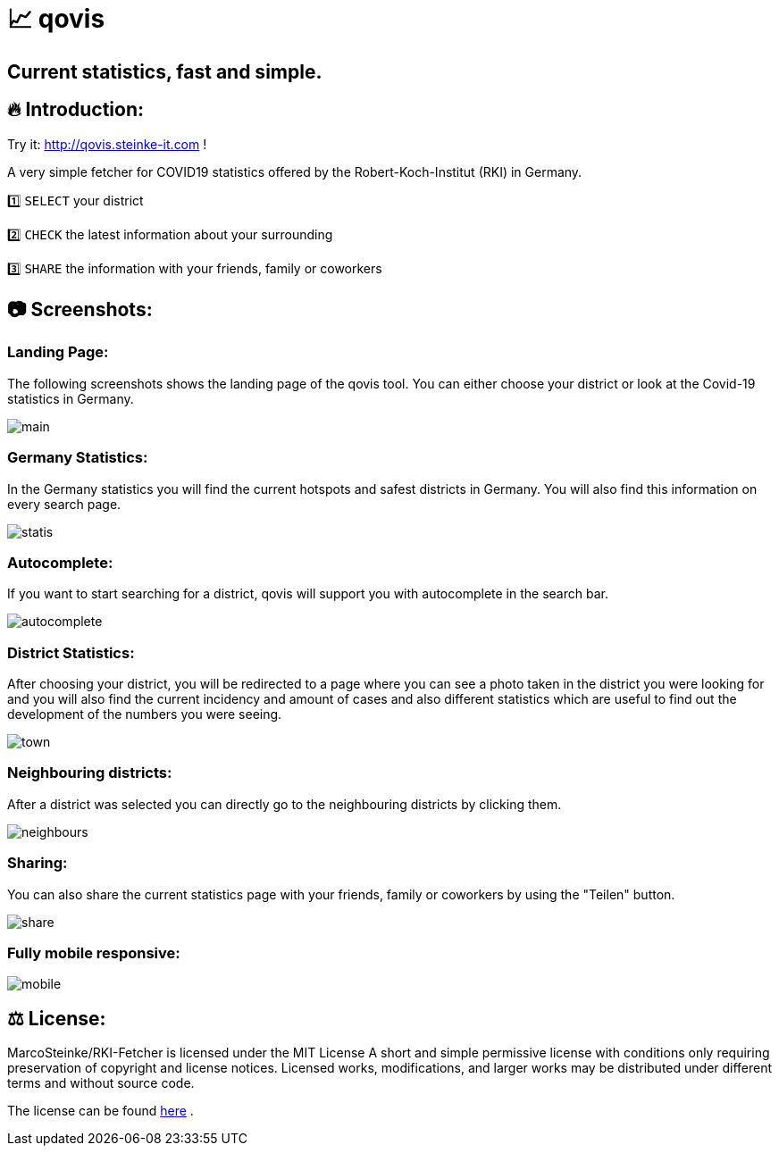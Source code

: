 # 📈 qovis

## Current statistics, fast and simple.



## 🔥 Introduction:

Try it: http://qovis.steinke-it.com !

A very simple fetcher for COVID19 statistics offered by the Robert-Koch-Institut (RKI) in Germany. 

1️⃣ `SELECT` your district

2️⃣ `CHECK` the latest information about your surrounding

3️⃣ `SHARE` the information with your friends, family or coworkers

## 📷 Screenshots:

### Landing Page:

The following screenshots shows the landing page of the qovis tool. You can either choose your district or look at the Covid-19 statistics in Germany.

image::https://github.com/MarcoSteinke/qovis-RKI-statistics/blob/main/screenshots/main.PNG?raw=true[]

### Germany Statistics:

In the Germany statistics you will find the current hotspots and safest districts in Germany. You will also find this information on every search page.

image::https://github.com/MarcoSteinke/qovis-RKI-statistics/blob/main/screenshots/statis.PNG?raw=true[]

### Autocomplete:

If you want to start searching for a district, qovis will support you with autocomplete in the search bar.

image::https://github.com/MarcoSteinke/qovis-RKI-statistics/blob/main/screenshots/autocomplete.PNG?raw=true[]

### District Statistics:

After choosing your district, you will be redirected to a page where you can see a photo taken in the district you were looking for and you will also find the current incidency and amount of cases and also different statistics which are useful to find out the development of the numbers you were seeing.

image::https://github.com/MarcoSteinke/qovis-RKI-statistics/blob/main/screenshots/town.PNG?raw=true[]

### Neighbouring districts:

After a district was selected you can directly go to the neighbouring districts by clicking them.

image::https://github.com/MarcoSteinke/qovis-RKI-statistics/blob/main/screenshots/neighbours.PNG?raw=true[]

### Sharing:

You can also share the current statistics page with your friends, family or coworkers by using the "Teilen" button.

image::https://github.com/MarcoSteinke/qovis-RKI-statistics/blob/main/screenshots/share.PNG?raw=true[]

### Fully mobile responsive:

image::https://github.com/MarcoSteinke/qovis-RKI-statistics/blob/main/screenshots/mobile.PNG?raw=true[]

## ⚖ License:

MarcoSteinke/RKI-Fetcher is licensed under the MIT License
A short and simple permissive license with conditions only requiring preservation of copyright and license notices. Licensed works, modifications, and larger works may be distributed under different terms and without source code.

The license can be found https://github.com/MarcoSteinke/RKI-Fetcher/blob/main/LICENSE[here] .
